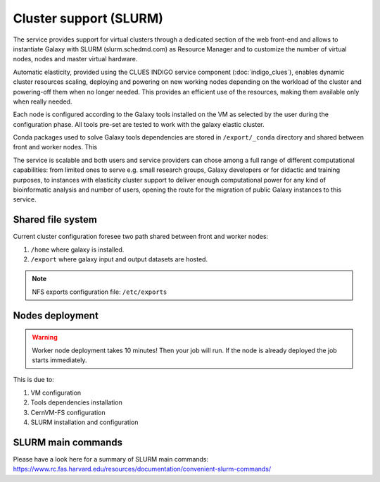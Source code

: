 Cluster support (SLURM)
=======================

The service provides support for virtual clusters through a dedicated section of the web front-end and allows to instantiate Galaxy with SLURM (slurm.schedmd.com) as Resource Manager and to customize the number of virtual nodes, nodes and master virtual hardware.

Automatic elasticity, provided using the CLUES INDIGO service component (:doc:`indigo_clues`), enables dynamic cluster resources scaling, deploying and powering on new working nodes depending on the workload of the cluster and powering-off them when no longer needed. This provides an efficient use of the resources, making them available only when really needed.

Each node is configured according to the Galaxy tools installed on the VM as selected by the user during the configuration phase. All tools pre-set are tested to work with the galaxy elastic cluster.

Conda packages used to solve Galaxy tools dependencies are stored in ``/export/_conda`` directory and shared between front and worker nodes. This

The service is scalable and both users and service providers can chose among a full range of different computational capabilities: from limited ones to serve e.g. small research groups, Galaxy developers or for didactic and training purposes, to instances with elasticity cluster support to deliver enough computational power for any kind of bioinformatic analysis and number of users, opening the route for the migration of public Galaxy instances to this service.

Shared file system
------------------
Current cluster configuration foresee two path shared between front and worker nodes: 

#. ``/home`` where galaxy is installed.

#. ``/export`` where galaxy input and output datasets are hosted.

.. Note::

   NFS exports configuration file: ``/etc/exports``

Nodes deployment
----------------

.. Warning::

   Worker node deployment takes 10 minutes! Then your job will run.
   If the node is already deployed the job starts immediately.

This is due to: 

#. VM configuration

#. Tools dependencies installation

#. CernVM-FS configuration

#. SLURM installation and configuration

SLURM main commands
-------------------
Please have a look here for a summary of SLURM main commands:
https://www.rc.fas.harvard.edu/resources/documentation/convenient-slurm-commands/
